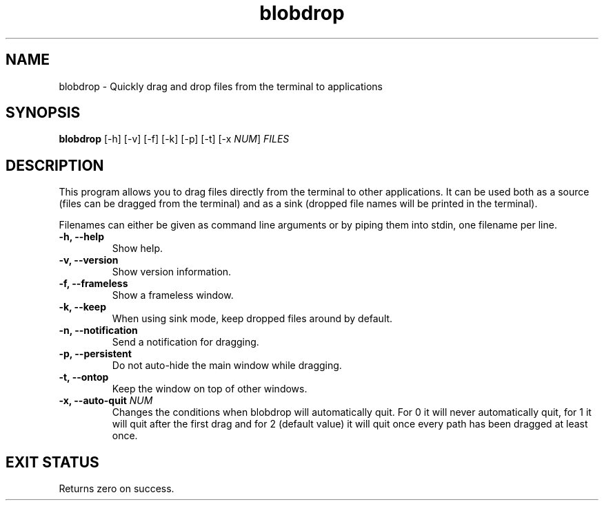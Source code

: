 .TH "blobdrop" 1 "07 July 2022" "" "blobdrop Documentation"

.SH NAME
blobdrop \- Quickly drag and drop files from the terminal to applications

.SH SYNOPSIS
.B blobdrop
[\-h]
[\-v]
[\-f]
[\-k]
[\-p]
[\-t]
[\-x \fINUM\fP]
.I FILES

.SH DESCRIPTION

.P
This program allows you to drag files directly from the terminal to other applications.
It can be used both as a source (files can be dragged from the terminal) and as a sink (dropped file names will be printed in the terminal).

Filenames can either be given as command line arguments or by piping them into stdin, one filename per line.

.TP
.B \-h, \-\-help
Show help.
.TP
.B \-v, \-\-version
Show version information.
.TP
.B \-f, \-\-frameless
Show a frameless window.
.TP
.B \-k, \-\-keep
When using sink mode, keep dropped files around by default.
.TP
.B \-n, \-\-notification
Send a notification for dragging.
.TP
.B \-p, \-\-persistent
Do not auto-hide the main window while dragging.
.TP
.B \-t, \-\-ontop
Keep the window on top of other windows.
.TP
.B \-x, \-\-auto-quit \fINUM
Changes the conditions when blobdrop will automatically quit. For 0 it will never automatically quit, for 1 it will quit after the first drag and for 2 (default value) it will quit once every path has been dragged at least once.

.SH EXIT STATUS
Returns zero on success.
